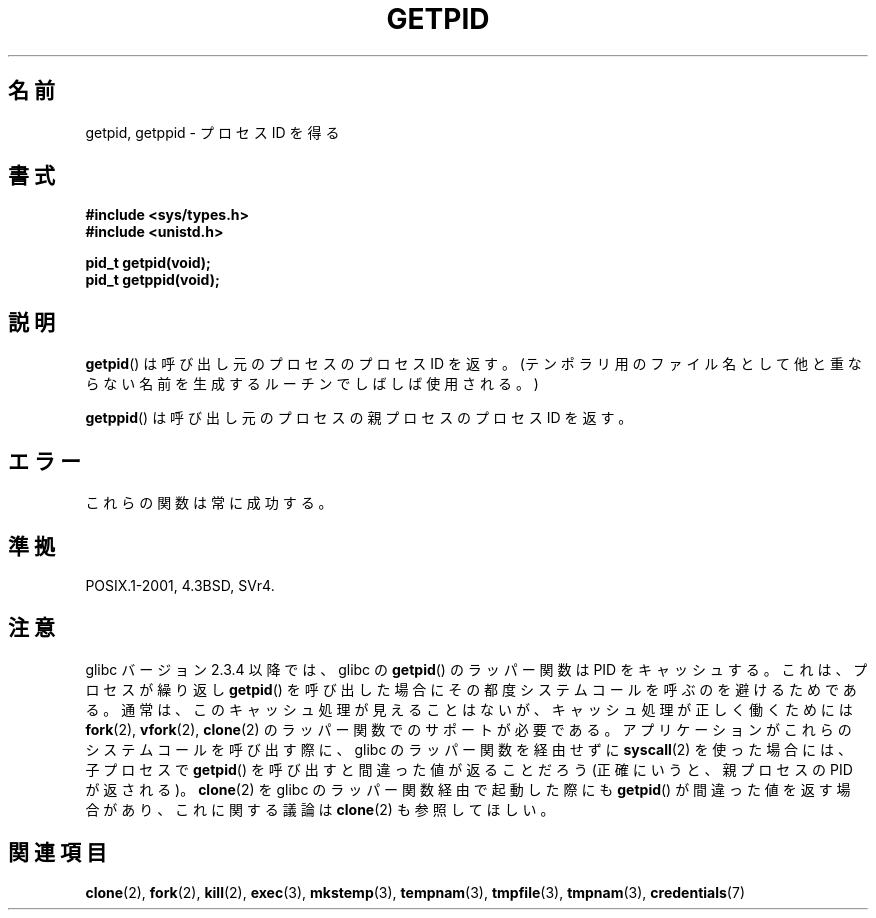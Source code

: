 .\" Hey Emacs! This file is -*- nroff -*- source.
.\"
.\" Copyright 1993 Rickard E. Faith (faith@cs.unc.edu)
.\" Permission is granted to make and distribute verbatim copies of this
.\" manual provided the copyright notice and this permission notice are
.\" preserved on all copies.
.\"
.\" Permission is granted to copy and distribute modified versions of this
.\" manual under the conditions for verbatim copying, provided that the
.\" entire resulting derived work is distributed under the terms of a
.\" permission notice identical to this one.
.\"
.\" Since the Linux kernel and libraries are constantly changing, this
.\" manual page may be incorrect or out-of-date.  The author(s) assume no
.\" responsibility for errors or omissions, or for damages resulting from
.\" the use of the information contained herein.  The author(s) may not
.\" have taken the same level of care in the production of this manual,
.\" which is licensed free of charge, as they might when working
.\" professionally.
.\"
.\" Formatted or processed versions of this manual, if unaccompanied by
.\" the source, must acknowledge the copyright and authors of this work.
.\"*******************************************************************
.\"
.\" This file was generated with po4a. Translate the source file.
.\"
.\"*******************************************************************
.TH GETPID 2 2008\-09\-23 Linux "Linux Programmer's Manual"
.SH 名前
getpid, getppid \- プロセス ID を得る
.SH 書式
\fB#include <sys/types.h>\fP
.br
\fB#include <unistd.h>\fP
.sp
\fBpid_t getpid(void);\fP
.br
\fBpid_t getppid(void);\fP
.SH 説明
\fBgetpid\fP()  は呼び出し元のプロセスのプロセス ID を返す。(テンポラリ用のファイル名として
他と重ならない名前を生成するルーチンでしばしば使用される。)

\fBgetppid\fP()  は呼び出し元のプロセスの親プロセスのプロセス ID を返す。
.SH エラー
これらの関数は常に成功する。
.SH 準拠
POSIX.1\-2001, 4.3BSD, SVr4.
.SH 注意
.\" The following program demonstrates this "feature":
.\"
.\" #define _GNU_SOURCE
.\" #include <sys/syscall.h>
.\" #include <sys/wait.h>
.\" #include <stdio.h>
.\" #include <stdlib.h>
.\" #include <unistd.h>
.\"
.\" int
.\" main(int argc, char *argv[])
.\" {
.\"    /* The following statement fills the getpid() cache */
.\"
.\"    printf("parent PID = %ld\n", (long) getpid());
.\"
.\"    if (syscall(SYS_fork) == 0) {
.\"        if (getpid() != syscall(SYS_getpid))
.\"            printf("child getpid() mismatch: getpid()=%ld; "
.\"                    "syscall(SYS_getpid)=%ld\n",
.\"                    (long) getpid(), (long) syscall(SYS_getpid));
.\"        exit(EXIT_SUCCESS);
.\"    }
.\"    wait(NULL);
.\"}
glibc バージョン 2.3.4 以降では、 glibc の \fBgetpid\fP()  のラッパー関数は PID をキャッシュする。
これは、プロセスが繰り返し \fBgetpid\fP()  を呼び出した場合にその都度システムコールを呼ぶのを避けるためである。
通常は、このキャッシュ処理が見えることはないが、 キャッシュ処理が正しく働くためには \fBfork\fP(2), \fBvfork\fP(2),
\fBclone\fP(2)  のラッパー関数でのサポートが必要である。 アプリケーションがこれらのシステムコールを呼び出す際に、 glibc
のラッパー関数を経由せずに \fBsyscall\fP(2)  を使った場合には、子プロセスで \fBgetpid\fP()
を呼び出すと間違った値が返ることだろう (正確にいうと、親プロセスの PID が返される)。 \fBclone\fP(2)  を glibc
のラッパー関数経由で起動した際にも \fBgetpid\fP()  が間違った値を返す場合があり、これに関する議論は \fBclone\fP(2)
も参照してほしい。
.SH 関連項目
\fBclone\fP(2), \fBfork\fP(2), \fBkill\fP(2), \fBexec\fP(3), \fBmkstemp\fP(3),
\fBtempnam\fP(3), \fBtmpfile\fP(3), \fBtmpnam\fP(3), \fBcredentials\fP(7)
